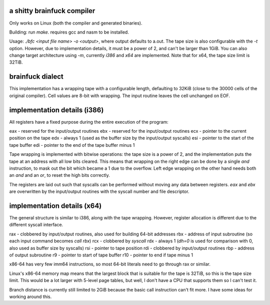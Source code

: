 a shitty brainfuck compiler
===========================

Only works on Linux (both the compiler and generated binaries).

Building: run `make`. requires gcc and nasm to be installed.

Usage: `./bfc <input file name> -o <output>`, where output defaults to a.out.
The tape size is also configurable with the `-t` option. However, due to
implementation details, it must be a power of 2, and can't be larger than 1GiB.
You can also change target architecture using `-m`, currently `i386` and `x64`
are implemented. Note that for x64, the tape size limit is 32TiB.

brainfuck dialect
=================

This implementation has a wrapping tape with a configurable length, defaulting
to 32KiB (close to the 30000 cells of the original compiler). Cell values are
8-bit with wrapping. The input routine leaves the cell unchanged on EOF.

implementation details (i386)
=============================

All registers have a fixed purpose during the entire execution of the program:

eax - reserved for the input/output routines
ebx - reserved for the input/output routines
ecx - pointer to the current position on the tape
edx - always 1 (used as the buffer size by the input/output syscalls)
esi - pointer to the start of the tape buffer
edi - pointer to the end of the tape buffer minus 1

Tape wrapping is implemented with bitwise operations: the tape size is a power
of 2, and the implementation puts the tape at an address with all low bits
cleared. This means that wrapping on the right edge can be done by a single
`and` instruction, to mask out the bit which became a 1 due to the overflow.
Left edge wrapping on the other hand needs both an `and` and an `or`, to reset
the high bits correctly.

The registers are laid out such that syscalls can be performed without moving
any data between registers. `eax` and `ebx` are overwritten by the input/output
routines with the syscall number and file descriptor.

implementation details (x64)
============================

The general structure is similar to i386, along with the tape wrapping. However,
register allocation is different due to the different syscall interface.

rax - clobbered by input/output routines, also used for building 64-bit addresses
rbx - address of input subroutine (so each input command becomes `call rbx`)
rcx - clobbered by `syscall`
rdx - always 1 (`dh=0` is used for comparison with 0, also used as buffer size by syscalls)
rsi - pointer to tape position
rdi - clobbered by input/output routines
rbp - address of output subroutine
r9 - pointer to start of tape buffer
r10 - pointer to end if tape minus 1

x86-64 has very few imm64 instructions, so most 64-bit literals need to go
through rax or similar.

Linux's x86-64 memory map means that the largest block that is suitable for the
tape is 32TiB, so this is the tape size limit. This would be a lot larger with
5-level page tables, but well, I don't have a CPU that supports them so I can't
test it.

Branch distance is currently still limited to 2GiB because the basic call
instruction can't fit more. I have some ideas for working around this.
